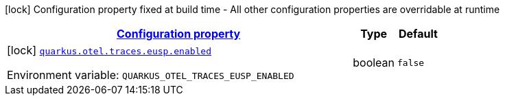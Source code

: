 
:summaryTableId: quarkus-opentelemetry-config-group-config-build-end-user-span-processor-config
[.configuration-legend]
icon:lock[title=Fixed at build time] Configuration property fixed at build time - All other configuration properties are overridable at runtime
[.configuration-reference, cols="80,.^10,.^10"]
|===

h|[[quarkus-opentelemetry-config-group-config-build-end-user-span-processor-config_configuration]]link:#quarkus-opentelemetry-config-group-config-build-end-user-span-processor-config_configuration[Configuration property]

h|Type
h|Default

a|icon:lock[title=Fixed at build time] [[quarkus-opentelemetry-config-group-config-build-end-user-span-processor-config_quarkus-otel-traces-eusp-enabled]]`link:#quarkus-opentelemetry-config-group-config-build-end-user-span-processor-config_quarkus-otel-traces-eusp-enabled[quarkus.otel.traces.eusp.enabled]`


[.description]
--
ifdef::add-copy-button-to-env-var[]
Environment variable: env_var_with_copy_button:+++QUARKUS_OTEL_TRACES_EUSP_ENABLED+++[]
endif::add-copy-button-to-env-var[]
ifndef::add-copy-button-to-env-var[]
Environment variable: `+++QUARKUS_OTEL_TRACES_EUSP_ENABLED+++`
endif::add-copy-button-to-env-var[]
--|boolean 
|`false`

|===